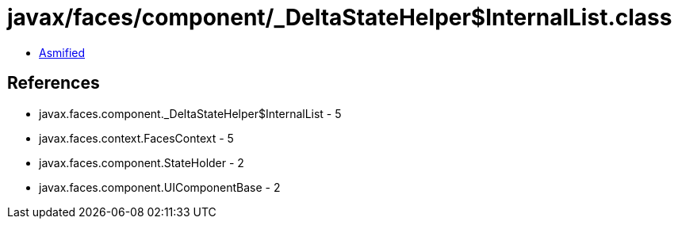 = javax/faces/component/_DeltaStateHelper$InternalList.class

 - link:_DeltaStateHelper$InternalList-asmified.java[Asmified]

== References

 - javax.faces.component._DeltaStateHelper$InternalList - 5
 - javax.faces.context.FacesContext - 5
 - javax.faces.component.StateHolder - 2
 - javax.faces.component.UIComponentBase - 2
